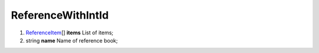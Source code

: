 ====
ReferenceWithIntId
====

#.  `ReferenceItem <ReferenceItem.rst>`_\[] **items** List of items;

#.  string **name** Name of reference book;

